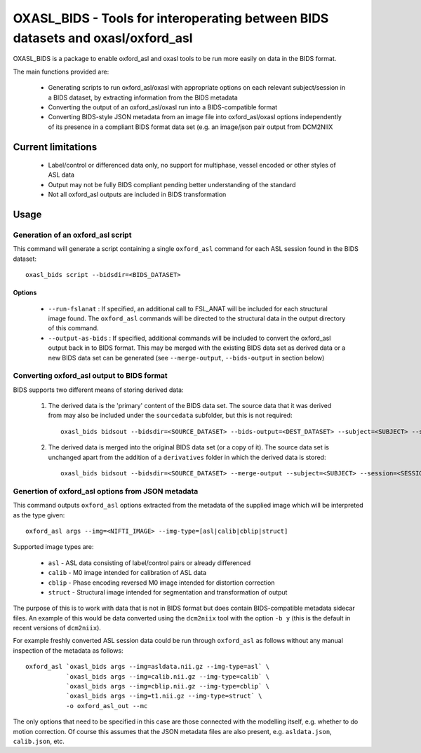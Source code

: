 
OXASL_BIDS - Tools for interoperating between BIDS datasets and oxasl/oxford_asl
================================================================================

OXASL_BIDS is a package to enable oxford_asl and oxasl tools to be run more easily
on data in the BIDS format.

The main functions provided are:

 - Generating scripts to run oxford_asl/oxasl with appropriate options on each
   relevant subject/session in a BIDS dataset, by extracting information from the
   BIDS metadata
   
 - Converting the output of an oxford_asl/oxasl run into a BIDS-compatible format
 
 - Converting BIDS-style JSON metadata from an image file into oxford_asl/oxasl
   options independently of its presence in a compliant BIDS format data set (e.g.
   an image/json pair output from DCM2NIIX
   
Current limitations
-------------------

 - Label/control or differenced data only, no support for multiphase, vessel encoded
   or other styles of ASL data
 
 - Output may not be fully BIDS compliant pending better understanding of the standard

 - Not all oxford_asl outputs are included in BIDS transformation

Usage
-----

Generation of an oxford_asl script
~~~~~~~~~~~~~~~~~~~~~~~~~~~~~~~~~~

This command will generate a script containing a single ``oxford_asl`` command for
each ASL session found in the BIDS dataset::

    oxasl_bids script --bidsdir=<BIDS_DATASET>

Options
^^^^^^^

 - ``--run-fslanat`` : If specified, an additional call to FSL_ANAT will be included for each structural
   image found. The ``oxford_asl`` commands will be directed to the structural data in the output directory
   of this command.
 - ``--output-as-bids`` : If specified, additional commands will be included to convert the oxford_asl output
   back in to BIDS format. This may be merged with the existing BIDS data set as derived data or a new
   BIDS data set can be generated (see ``--merge-output``, ``--bids-output`` in section below)

Converting oxford_asl output to BIDS format
~~~~~~~~~~~~~~~~~~~~~~~~~~~~~~~~~~~~~~~~~~~

BIDS supports two different means of storing derived data:

 1. The derived data is the 'primary' content of the BIDS data set. The source data that it was derived
    from may also be included under the ``sourcedata`` subfolder, but this is not required::

         oxasl_bids bidsout --bidsdir=<SOURCE_DATASET> --bids-output=<DEST_DATASET> --subject=<SUBJECT> --session=<SESSION>

 2. The derived data is merged into the original BIDS data set (or a copy of it). The source data set
    is unchanged apart from the addition of a ``derivatives`` folder in which the derived data is stored::

         oxasl_bids bidsout --bidsdir=<SOURCE_DATASET> --merge-output --subject=<SUBJECT> --session=<SESSION>

Genertion of oxford_asl options from JSON metadata
~~~~~~~~~~~~~~~~~~~~~~~~~~~~~~~~~~~~~~~~~~~~~~~~~~

This command outputs ``oxford_asl`` options extracted from the metadata of the supplied image
which will be interpreted as the type given::

    oxford_asl args --img=<NIFTI_IMAGE> --img-type=[asl|calib|cblip|struct]

Supported image types are:

 - ``asl`` - ASL data consisting of label/control pairs or already differenced
 - ``calib`` - M0 image intended for calibration of ASL data
 - ``cblip`` - Phase encoding reversed M0 image intended for distortion correction
 - ``struct`` - Structural image intended for segmentation and transformation of output

The purpose of this is to work with data that is not in BIDS format but does contain BIDS-compatible
metadata sidecar files. An example of this would be data converted using the ``dcm2niix`` tool with the
option ``-b y`` (this is the default in recent versions of ``dcm2niix``). 

For example freshly converted ASL session data could be run through ``oxford_asl`` as follows without 
any manual inspection of the metadata as follows::

   oxford_asl `oxasl_bids args --img=asldata.nii.gz --img-type=asl` \
              `oxasl_bids args --img=calib.nii.gz --img-type=calib` \
              `oxasl_bids args --img=cblip.nii.gz --img-type=cblip` \
              `oxasl_bids args --img=t1.nii.gz --img-type=struct` \
              -o oxford_asl_out --mc

The only options that need to be specified in this case are those connected with the modelling itself, 
e.g. whether to do motion correction. Of course this assumes that the JSON metadata files are also 
present, e.g. ``asldata.json``, ``calib.json``, etc.





